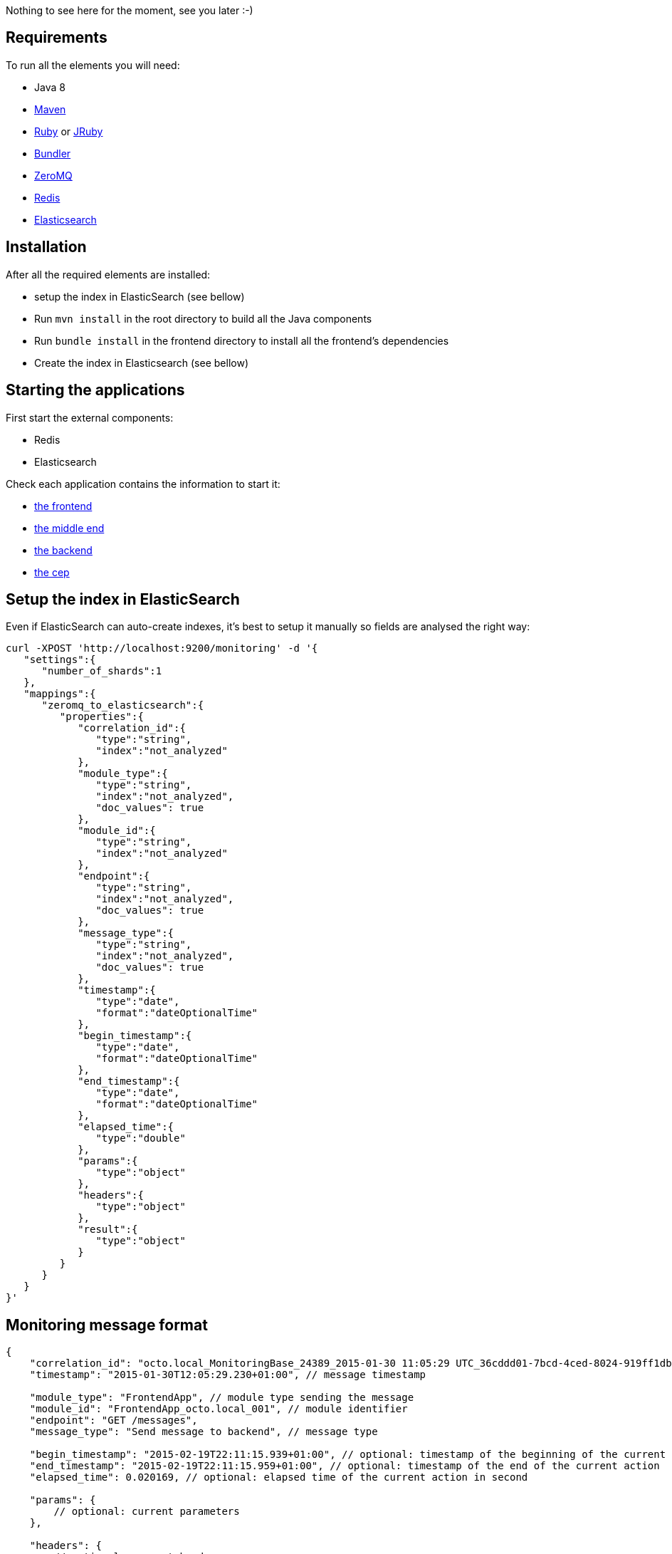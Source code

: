 Nothing to see here for the moment, see you later :-)

== Requirements

To run all the elements you will need:

- Java 8
- link:http://maven.apache.org[Maven]
- link:https://www.ruby-lang.org[Ruby] or link:http://jruby.org[JRuby]
- link:http://bundler.io[Bundler]
- link:http://zeromq.org[ZeroMQ]
- link:http://redis.io[Redis]
- link:http://www.elasticsearch.org[Elasticsearch]

== Installation

After all the required elements are installed:

- setup the index in ElasticSearch (see bellow)
- Run `mvn install` in the root directory to build all the Java components
- Run `bundle install` in the frontend directory to install all the frontend's dependencies
- Create the index in Elasticsearch (see bellow)

== Starting the applications

First start the external components:

- Redis
- Elasticsearch

Check each application contains the information to start it:

- link:frontend[the frontend]
- link:middleend[the middle end]
- link:backend[the backend]
- link:cep[the cep]

== Setup the index in ElasticSearch

Even if ElasticSearch can auto-create indexes, it's best to setup it manually so fields are analysed the right way:

[source,bash]
----
curl -XPOST 'http://localhost:9200/monitoring' -d '{
   "settings":{
      "number_of_shards":1
   },
   "mappings":{
      "zeromq_to_elasticsearch":{
         "properties":{
            "correlation_id":{
               "type":"string",
               "index":"not_analyzed"
            },
            "module_type":{
               "type":"string",
               "index":"not_analyzed",
               "doc_values": true
            },
            "module_id":{
               "type":"string",
               "index":"not_analyzed"
            },
            "endpoint":{
               "type":"string",
               "index":"not_analyzed",
               "doc_values": true
            },
            "message_type":{
               "type":"string",
               "index":"not_analyzed",
               "doc_values": true
            },
            "timestamp":{
               "type":"date",
               "format":"dateOptionalTime"
            },
            "begin_timestamp":{
               "type":"date",
               "format":"dateOptionalTime"
            },
            "end_timestamp":{
               "type":"date",
               "format":"dateOptionalTime"
            },
            "elapsed_time":{
               "type":"double"
            },
            "params":{
               "type":"object"
            },
            "headers":{
               "type":"object"
            },
            "result":{
               "type":"object"
            }
         }
      }
   }
}'
----

== Monitoring message format

[source,javascript]
----
{
    "correlation_id": "octo.local_MonitoringBase_24389_2015-01-30 11:05:29 UTC_36cddd01-7bcd-4ced-8024-919ff1dbe6ca",  // correlation id
    "timestamp": "2015-01-30T12:05:29.230+01:00", // message timestamp

    "module_type": "FrontendApp", // module type sending the message
    "module_id": "FrontendApp_octo.local_001", // module identifier
    "endpoint": "GET /messages",
    "message_type": "Send message to backend", // message type

    "begin_timestamp": "2015-02-19T22:11:15.939+01:00", // optional: timestamp of the beginning of the current action
    "end_timestamp": "2015-02-19T22:11:15.959+01:00", // optional: timestamp of the end of the current action
    "elapsed_time": 0.020169, // optional: elapsed time of the current action in second

    "params": {
        // optional: current parameters
    },

    "headers": {
        // optional: current headers
    }

    "result": {
        // optional: result of current action
    }
}
----

== Call service from the command line

If you want to watch the system running from some time you can schedule services call from the command line:

[bash]
----
while sleep 5; do curl -X POST --data 'numberOfMessages=10&timeToSpend=1' 'http://localhost:9292/messages' ; done
----

== License

Code (C) 2015 released under the MIT license.
